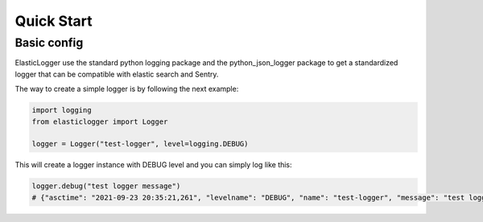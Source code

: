 Quick Start
===========

Basic config
------------

ElasticLogger use the standard python logging package and the python_json_logger package
to get a standardized logger that can be compatible with elastic search and Sentry.

The way to create a simple logger is by following the next example:

.. code-block:: python

    import logging
    from elasticlogger import Logger

    logger = Logger("test-logger", level=logging.DEBUG)

This will create a logger instance with DEBUG level and you can simply log like this:

.. code-block:: python

    logger.debug("test logger message")
    # {"asctime": "2021-09-23 20:35:21,261", "levelname": "DEBUG", "name": "test-logger", "message": "test logger message"}
